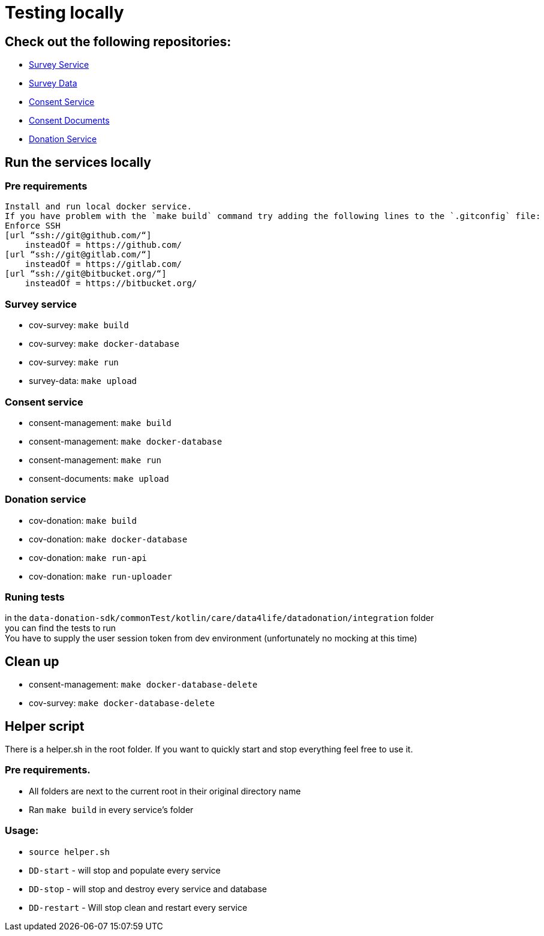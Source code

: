 = Testing locally

== Check out the following repositories:

- https://github.com/gesundheitscloud/cov-survey[Survey Service]
- https://github.com/gesundheitscloud/survey-data[Survey Data]
- https://github.com/gesundheitscloud/consent-management[Consent Service ]
- https://github.com/gesundheitscloud/consent-documents[Consent Documents ]
- https://github.com/gesundheitscloud/cov-donation[Donation Service ]

== Run the services locally

=== Pre requirements

    Install and run local docker service.
    If you have problem with the `make build` command try adding the following lines to the `.gitconfig` file:
    Enforce SSH
    [url “ssh://git@github.com/“]
        insteadOf = https://github.com/
    [url “ssh://git@gitlab.com/“]
        insteadOf = https://gitlab.com/
    [url “ssh://git@bitbucket.org/“]
        insteadOf = https://bitbucket.org/

=== Survey service

- cov-survey: `make build`
- cov-survey: `make docker-database`
- cov-survey: `make run`
- survey-data: `make upload`

=== Consent service

- consent-management: `make build`
- consent-management: `make docker-database`
- consent-management: `make run`
- consent-documents: `make upload`

=== Donation service

- cov-donation: `make build`
- cov-donation: `make docker-database`
- cov-donation: `make run-api`
- cov-donation: `make run-uploader`

=== Runing tests

in the `data-donation-sdk/commonTest/kotlin/care/data4life/datadonation/integration` folder +
you can find the tests to run +
You have to supply the user session token from dev environment (unfortunately no mocking at this time)

== Clean up

- consent-management: `make docker-database-delete`
- cov-survey: `make docker-database-delete`

== Helper script

There is a helper.sh in the root folder.
If you want to quickly start and stop everything feel free to use it.

=== Pre requirements.

- All folders are next to the current root in their original directory name
- Ran `make build` in every service's folder

=== Usage:

- `source helper.sh`
- `DD-start` - will stop and populate every service
- `DD-stop` - will stop and destroy every service and database
- `DD-restart` - Will stop clean and restart every service
